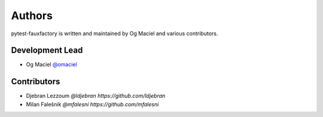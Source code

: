 Authors
=======

pytest-fauxfactory is written and maintained by Og Maciel and various
contributors.

Development Lead
----------------

- Og Maciel `@omaciel <https://github.com/omaciel/>`_

Contributors
------------

- Djebran Lezzoum `@ldjebran https://github.com/ldjebran`
- Milan Falešník `@mfalesni https://github.com/mfalesni`

